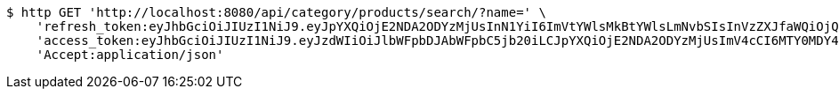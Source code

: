[source,bash]
----
$ http GET 'http://localhost:8080/api/category/products/search/?name=' \
    'refresh_token:eyJhbGciOiJIUzI1NiJ9.eyJpYXQiOjE2NDA2ODYzMjUsInN1YiI6ImVtYWlsMkBtYWlsLmNvbSIsInVzZXJfaWQiOjQsImV4cCI6MTY0MjUwMDcyNX0.21F1_y5Tpzl-HMYEnT5Yu7nmJdYc2XROglbPw353DxQ' \
    'access_token:eyJhbGciOiJIUzI1NiJ9.eyJzdWIiOiJlbWFpbDJAbWFpbC5jb20iLCJpYXQiOjE2NDA2ODYzMjUsImV4cCI6MTY0MDY4NjM4NX0.UG-io4EhftzHzypinIdLgBjKz4ji-Ia5MsC6WyaQvXA' \
    'Accept:application/json'
----